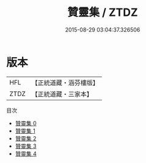 #+TITLE: 贊靈集 / ZTDZ

#+DATE: 2015-08-29 03:04:37.326506
* 版本
 |       HFL|【正統道藏・涵芬樓版】|
 |      ZTDZ|【正統道藏・三家本】|
目次
 - [[file:KR5h0038_000.txt][贊靈集 0]]
 - [[file:KR5h0038_001.txt][贊靈集 1]]
 - [[file:KR5h0038_002.txt][贊靈集 2]]
 - [[file:KR5h0038_003.txt][贊靈集 3]]
 - [[file:KR5h0038_004.txt][贊靈集 4]]
